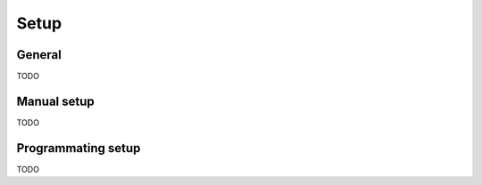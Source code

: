 
=======
 Setup
=======

General
=======

TODO


.. _manual-setup:

Manual setup
============

TODO

.. _programming-setup:

Programmating setup
===================

TODO
